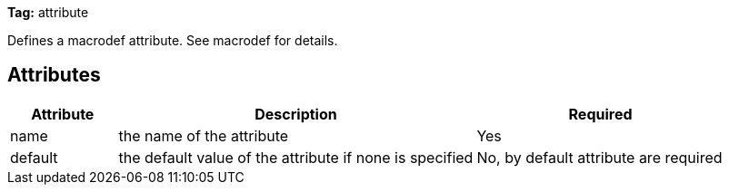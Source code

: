 
*Tag:* attribute

Defines a macrodef attribute. See macrodef for details.

== Attributes


[options="header",cols="15%,50%,35%"]
|=======
|Attribute|Description|Required
|name|the name of the attribute|Yes
|default|the default value of the attribute if none is specified|No, by default attribute are required
|=======



	
